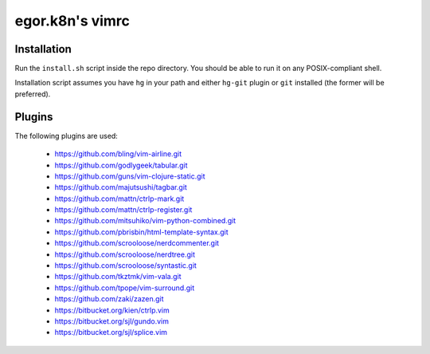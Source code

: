egor.k8n's vimrc
================================================================================

Installation
--------------------------------------------------------------------------------

Run the ``install.sh`` script inside the repo directory. You should be able to
run it on any POSIX-compliant shell.

Installation script assumes you have ``hg`` in your path and either ``hg-git``
plugin or ``git`` installed (the former will be preferred).

Plugins
--------------------------------------------------------------------------------

The following plugins are used:

    * https://github.com/bling/vim-airline.git
    * https://github.com/godlygeek/tabular.git
    * https://github.com/guns/vim-clojure-static.git
    * https://github.com/majutsushi/tagbar.git
    * https://github.com/mattn/ctrlp-mark.git
    * https://github.com/mattn/ctrlp-register.git
    * https://github.com/mitsuhiko/vim-python-combined.git
    * https://github.com/pbrisbin/html-template-syntax.git
    * https://github.com/scrooloose/nerdcommenter.git
    * https://github.com/scrooloose/nerdtree.git
    * https://github.com/scrooloose/syntastic.git
    * https://github.com/tkztmk/vim-vala.git
    * https://github.com/tpope/vim-surround.git
    * https://github.com/zaki/zazen.git
    * https://bitbucket.org/kien/ctrlp.vim
    * https://bitbucket.org/sjl/gundo.vim
    * https://bitbucket.org/sjl/splice.vim
